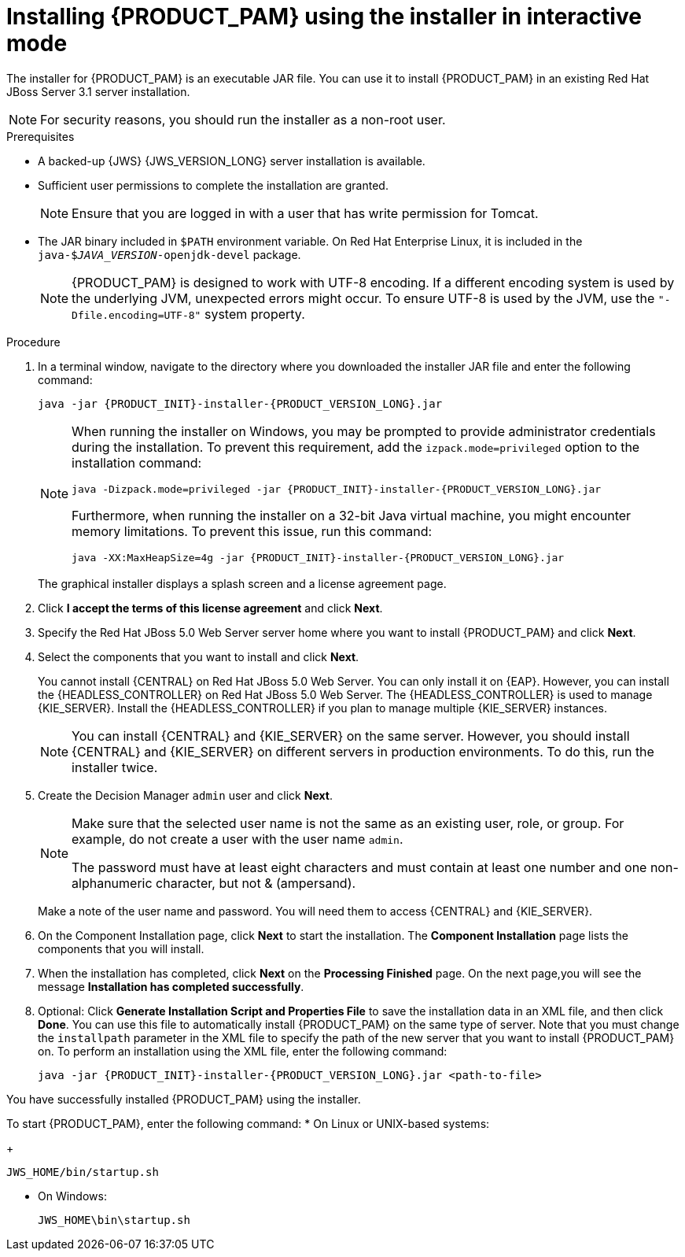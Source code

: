 [id='installer-jws-proc_{context}']
= Installing {PRODUCT_PAM} using the installer in interactive mode

The installer for {PRODUCT_PAM} is an executable JAR file. You can use it to install {PRODUCT_PAM} in an existing Red Hat JBoss Server 3.1 server installation.

ifdef::DM[]

NOTE: {PRODUCT} is a subset of {PRODUCT_PAM}. You must install {PRODUCT_PAM} in order to use {PRODUCT}.

endif::[]

[NOTE]
====
For security reasons, you should run the installer as a non-root user.
====

.Prerequisites

* A backed-up {JWS} {JWS_VERSION_LONG} server installation is available.
* Sufficient user permissions to complete the installation are granted.
+
[NOTE]
====
Ensure that you are logged in with a user that has write permission for Tomcat.
====
* The JAR binary included in `$PATH` environment variable. On Red Hat Enterprise Linux, it is included in the `java-$_JAVA_VERSION_-openjdk-devel` package.
+
[NOTE]
====
{PRODUCT_PAM} is designed to work with UTF-8 encoding. If a different encoding system is used by the underlying JVM, unexpected errors might occur. To ensure UTF-8 is used by the JVM, use the `"-Dfile.encoding=UTF-8"` system property.
====

.Procedure
. In a terminal window, navigate to the directory where you downloaded the installer JAR file and enter the following command:
+
[source]
----
java -jar {PRODUCT_INIT}-installer-{PRODUCT_VERSION_LONG}.jar
----
+
[NOTE]
====
When running the installer on Windows, you may be prompted to provide administrator credentials during the installation. To prevent this requirement, add the `izpack.mode=privileged` option to the installation command:
[source]
----
java -Dizpack.mode=privileged -jar {PRODUCT_INIT}-installer-{PRODUCT_VERSION_LONG}.jar
----
Furthermore, when running the installer on a 32-bit Java virtual machine, you might encounter memory limitations. To prevent this issue, run this command:
[source]
----
java -XX:MaxHeapSize=4g -jar {PRODUCT_INIT}-installer-{PRODUCT_VERSION_LONG}.jar
----
====
+
The graphical installer displays a splash screen and a license agreement page.
. Click *I accept the terms of this license agreement* and click *Next*.
. Specify the Red Hat JBoss 5.0 Web Server server home where you want to install {PRODUCT_PAM} and click *Next*.
. Select the components that you want to install and click *Next*.
+
You cannot install {CENTRAL} on Red Hat JBoss 5.0 Web Server. You can only install it on {EAP}. However, you can install the {HEADLESS_CONTROLLER} on Red Hat JBoss 5.0 Web Server. The {HEADLESS_CONTROLLER} is used to manage {KIE_SERVER}. Install the {HEADLESS_CONTROLLER} if you plan to manage multiple {KIE_SERVER} instances.
+
[NOTE]
====
You can install {CENTRAL} and {KIE_SERVER} on the same server. However, you should install {CENTRAL} and {KIE_SERVER} on different servers in production environments. To do this, run the installer twice.
====
+
. Create the Decision Manager `admin` user and click *Next*.
+
[NOTE]
====
Make sure that the selected user name is not the same as an existing user, role, or group. For example, do not create a user with the user name `admin`.

The password must have at least eight characters and must contain at least one number and one non-alphanumeric character, but not & (ampersand).
====
+
Make a note of the user name and password. You will need them to access {CENTRAL} and {KIE_SERVER}.
. On the Component Installation page, click *Next* to start the installation. The *Component Installation* page lists the components that you will install.

. When the installation has completed, click *Next* on the *Processing Finished* page. On the next page,you will see the message *Installation has completed successfully*.

. Optional: Click *Generate Installation Script and Properties File* to save the installation data in an XML file, and then click *Done*. You can use this file to automatically install {PRODUCT_PAM} on the same type of server. Note that you must change the `installpath` parameter in the XML file to specify the path of the new server that you want to install {PRODUCT_PAM} on. To perform an installation using the XML file, enter the following command:
+
[source]
----
java -jar {PRODUCT_INIT}-installer-{PRODUCT_VERSION_LONG}.jar <path-to-file>
----

You have successfully installed {PRODUCT_PAM} using the installer.

To start {PRODUCT_PAM}, enter the following command:
* On Linux or UNIX-based systems:
+
[source,bash]
----
JWS_HOME/bin/startup.sh
----
* On Windows:
+
[source,bash]
----
JWS_HOME\bin\startup.sh
----
